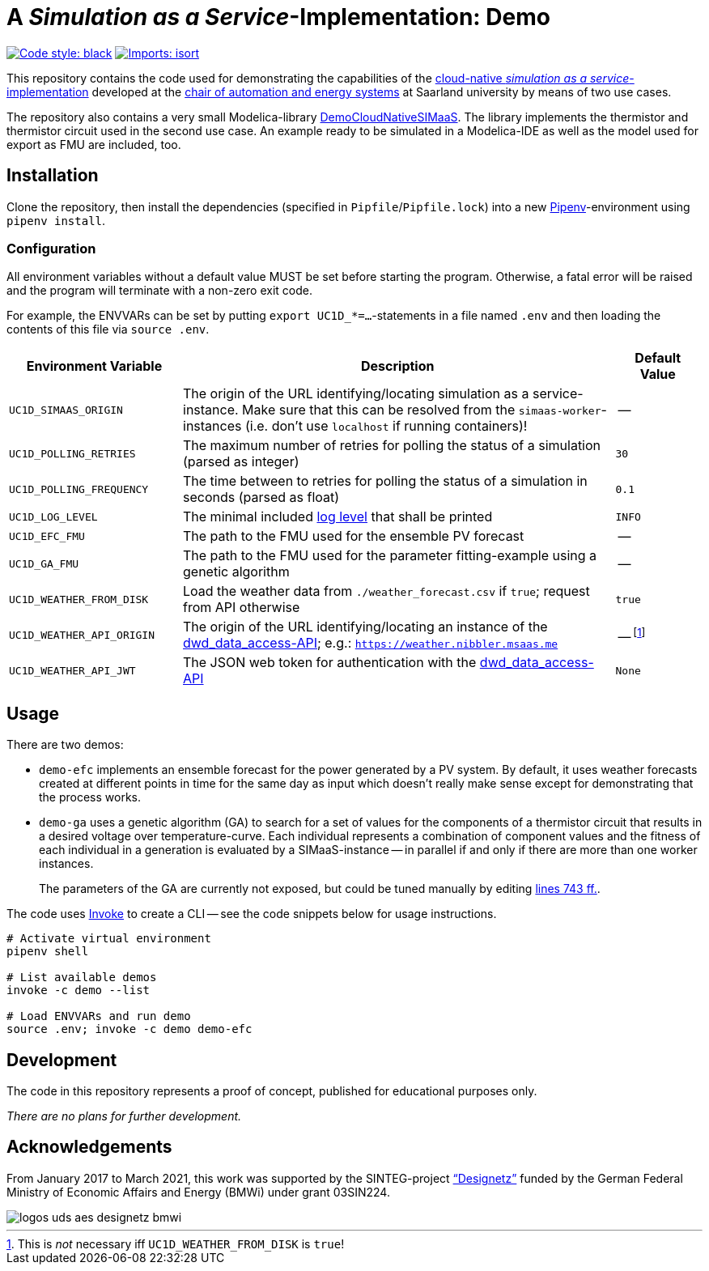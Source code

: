 = A _Simulation as a Service_-Implementation: Demo

image:https://img.shields.io/badge/code%20style-black-000000.svg[alt=Code style: black, link=https://github.com/psf/black]
image:https://img.shields.io/badge/%20imports-isort-%231674b1?style=flat&labelColor=ef8336[alt=Imports: isort, link=https://timothycrosley.github.io/isort]

This repository contains the code used for demonstrating the capabilities of the https://github.com/UdSAES/simaas-api[cloud-native _simulation as a service_-implementation] developed at the https://www.uni-saarland.de/lehrstuhl/frey.html[chair of automation and energy systems] at Saarland university by means of two use cases.

The repository also contains a very small Modelica-library link:DemoCloudNativeSIMaaS/[DemoCloudNativeSIMaaS]. The library implements the thermistor and thermistor circuit used in the second use case. An example ready to be simulated in a Modelica-IDE as well as the model used for export as FMU are included, too.

== Installation
Clone the repository, then install the dependencies (specified in `Pipfile`/`Pipfile.lock`) into a new https://pipenv.pypa.io/en/latest/[Pipenv]-environment using `pipenv install`.

=== Configuration
All environment variables without a default value MUST be set before starting the program. Otherwise, a fatal error will be raised and the program will terminate with a non-zero exit code.

For example, the ENVVARs can be set by putting `export UC1D_*=...`-statements in a file named `.env` and then loading the contents of this file via `source .env`.

[#tbl-envvars,options="header",cols="2,5,1"]
|===
| Environment Variable
| Description
| Default Value

| `UC1D_SIMAAS_ORIGIN`
| The origin of the URL identifying/locating simulation as a service-instance. Make sure that this can be resolved from the `simaas-worker`-instances (i.e. don't use `localhost` if running containers)!
| --

| `UC1D_POLLING_RETRIES`
| The maximum number of retries for polling the status of a simulation (parsed as integer)
| `30`

| `UC1D_POLLING_FREQUENCY`
| The time between to retries for polling the status of a simulation in seconds (parsed as float)
| `0.1`

| `UC1D_LOG_LEVEL`
| The minimal included https://loguru.readthedocs.io/en/stable/api/logger.html#levels[log level] that shall be printed
| `INFO`

| `UC1D_EFC_FMU`
| The path to the FMU used for the ensemble PV forecast
| --

| `UC1D_GA_FMU`
| The path to the FMU used for the parameter fitting-example using a genetic algorithm
| --

| `UC1D_WEATHER_FROM_DISK`
| Load the weather data from `./weather_forecast.csv` if `true`; request from API otherwise
| `true`

| `UC1D_WEATHER_API_ORIGIN`
| The origin of the URL identifying/locating an instance of the https://github.com/UdSAES/dwd_data_access[dwd_data_access-API]; e.g.: `https://weather.nibbler.msaas.me`
| -- footnote:[This is _not_ necessary iff `UC1D_WEATHER_FROM_DISK` is `true`!]

| `UC1D_WEATHER_API_JWT`
| The JSON web token for authentication with the https://github.com/UdSAES/dwd_data_access[dwd_data_access-API]
| `None`

|===

== Usage
There are two demos:

* `demo-efc` implements an ensemble forecast for the power generated by a PV system. By default, it uses weather forecasts created at different points in time for the same day as input which doesn't really make sense except for demonstrating that the process works.
* `demo-ga` uses a genetic algorithm (GA) to search for a set of values for the components of a thermistor circuit that results in a desired voltage over temperature-curve. Each individual represents a combination of component values and the fitness of each individual in a generation is evaluated by a SIMaaS-instance -- in parallel if and only if there are more than one worker instances.
+
The parameters of the GA are currently not exposed, but could be tuned manually by editing https://github.com/UdSAES/simaas-demo/blob/main/demo.py#L743[lines 743 ff.].

The code uses https://www.pyinvoke.org/[Invoke] to create a CLI -- see the code snippets below for usage instructions.

[source,sh]
----
# Activate virtual environment
pipenv shell

# List available demos
invoke -c demo --list

# Load ENVVARs and run demo
source .env; invoke -c demo demo-efc
----


== Development
The code in this repository represents a proof of concept, published for educational purposes only.

_There are no plans for further development._

== Acknowledgements
From January 2017 to March 2021, this work was supported by the SINTEG-project https://designetz.de["`Designetz`"] funded by the German Federal Ministry of Economic Affairs and Energy (BMWi) under grant 03SIN224.

image::logos_uds_aes_designetz_bmwi.png[]
